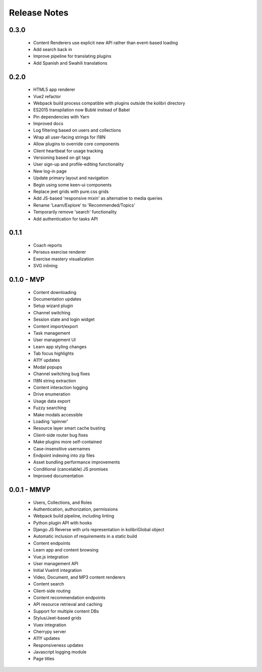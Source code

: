 .. :changelog:

Release Notes
=============

0.3.0
-----

 - Content Renderers use explicit new API rather than event-based loading
 - Add search back in
 - Improve pipeline for translating plugins
 - Add Spanish and Swahili translations


0.2.0
-----

 - HTML5 app renderer
 - Vue2 refactor
 - Webpack build process compatible with plugins outside the kolibri directory
 - ES2015 transpilation now Bublé instead of Babel
 - Pin dependencies with Yarn
 - Improved docs
 - Log filtering based on users and collections
 - Wrap all user-facing strings for I18N
 - Allow plugins to override core components
 - Client heartbeat for usage tracking
 - Versioning based on git tags
 - User sign-up and profile-editing functionality
 - New log-in page
 - Update primary layout and navigation
 - Begin using some keen-ui components
 - Replace jeet grids with pure.css grids
 - Add JS-based 'responsive mixin' as alternative to media queries
 - Rename 'Learn/Explore' to 'Recommended/Topics'
 - Temporarily remove 'search' functionality
 - Add authentication for tasks API


0.1.1
-----

 - Coach reports
 - Perseus exercise renderer
 - Exercise mastery visualization
 - SVG inlining


0.1.0 - MVP
-----------

 - Content downloading
 - Documentation updates
 - Setup wizard plugin
 - Channel switching
 - Session state and login widget
 - Content import/export
 - Task management
 - User management UI
 - Learn app styling changes
 - Tab focus highlights
 - A11Y updates
 - Modal popups
 - Channel switching bug fixes
 - I18N string extraction
 - Content interaction logging
 - Drive enumeration
 - Usage data export
 - Fuzzy searching
 - Make modals accessible
 - Loading 'spinner'
 - Resource layer smart cache busting
 - Client-side router bug fixes
 - Make plugins more self-contained
 - Case-insensitive usernames
 - Endpoint indexing into zip files
 - Asset bundling performance improvements
 - Conditional (cancelable) JS promises
 - Improved documentation


0.0.1 - MMVP
------------

 - Users, Collections, and Roles
 - Authentication, authorization, permissions
 - Webpack build pipeline, including linting
 - Python plugin API with hooks
 - Django JS Reverse with urls representation in kolibriGlobal object
 - Automatic inclusion of requirements in a static build
 - Content endpoints
 - Learn app and content browsing
 - Vue.js integration
 - User management API
 - Initial VueIntl integration
 - Video, Document, and MP3 content renderers
 - Content search
 - Client-side routing
 - Content recommendation endpoints
 - API resource retrieval and caching
 - Support for multiple content DBs
 - Stylus/Jeet-based grids
 - Vuex integration
 - Cherrypy server
 - A11Y updates
 - Responsiveness updates
 - Javascript logging module
 - Page titles
